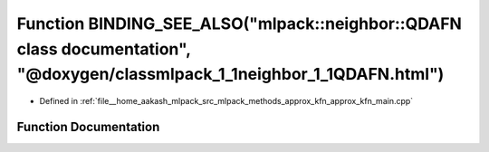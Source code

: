 .. _exhale_function_approx__kfn__main_8cpp_1a17dbc44e4679881e563dc59a3c2ea828:

Function BINDING_SEE_ALSO("mlpack::neighbor::QDAFN class documentation", "@doxygen/classmlpack_1_1neighbor_1_1QDAFN.html")
==========================================================================================================================

- Defined in :ref:`file__home_aakash_mlpack_src_mlpack_methods_approx_kfn_approx_kfn_main.cpp`


Function Documentation
----------------------


.. doxygenfunction:: BINDING_SEE_ALSO("mlpack::neighbor::QDAFN class documentation", "@doxygen/classmlpack_1_1neighbor_1_1QDAFN.html")
